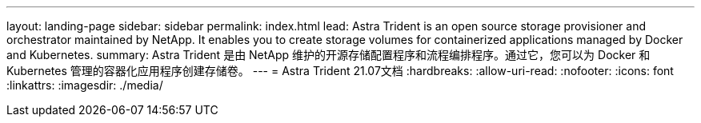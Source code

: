 ---
layout: landing-page 
sidebar: sidebar 
permalink: index.html 
lead: Astra Trident is an open source storage provisioner and orchestrator maintained by NetApp. It enables you to create storage volumes for containerized applications managed by Docker and Kubernetes. 
summary: Astra Trident 是由 NetApp 维护的开源存储配置程序和流程编排程序。通过它，您可以为 Docker 和 Kubernetes 管理的容器化应用程序创建存储卷。 
---
= Astra Trident 21.07文档
:hardbreaks:
:allow-uri-read: 
:nofooter: 
:icons: font
:linkattrs: 
:imagesdir: ./media/


